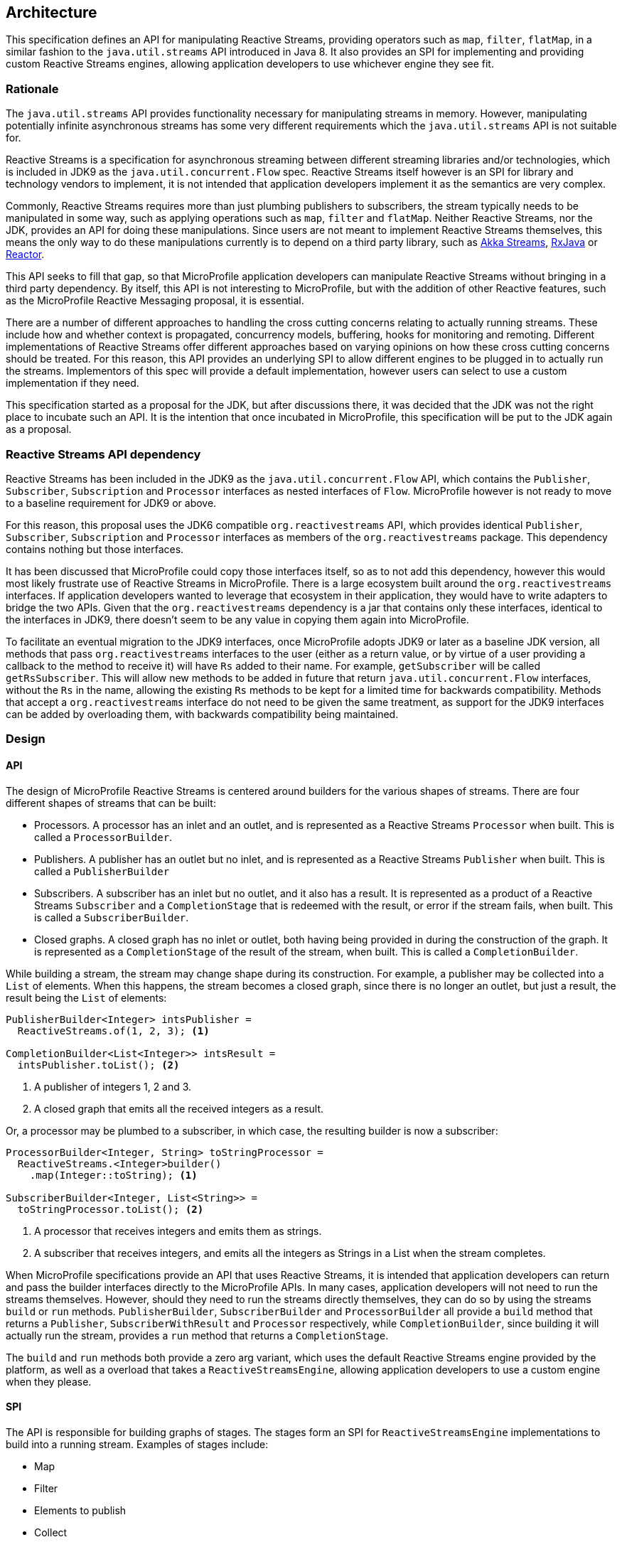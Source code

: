 //
// Copyright (c) 2018 Contributors to the Eclipse Foundation
//
// Licensed under the Apache License, Version 2.0 (the "License");
// you may not use this file except in compliance with the License.
// You may obtain a copy of the License at
//
//     http://www.apache.org/licenses/LICENSE-2.0
//
// Unless required by applicable law or agreed to in writing, software
// distributed under the License is distributed on an "AS IS" BASIS,
// WITHOUT WARRANTIES OR CONDITIONS OF ANY KIND, either express or implied.
// See the License for the specific language governing permissions and
// limitations under the License.
//

[[reactivestreamsarchitecture]]
== Architecture

This specification defines an API for manipulating Reactive Streams, providing operators such as `map`, `filter`, `flatMap`, in a similar fashion to the `java.util.streams` API introduced in Java 8.
It also provides an SPI for implementing and providing custom Reactive Streams engines, allowing application developers to use whichever engine they see fit.

=== Rationale

The `java.util.streams` API provides functionality necessary for manipulating streams in memory.
However, manipulating potentially infinite asynchronous streams has some very different requirements which the `java.util.streams` API is not suitable for.

Reactive Streams is a specification for asynchronous streaming between different streaming libraries and/or technologies, which is included in JDK9 as the `java.util.concurrent.Flow` spec.
Reactive Streams itself however is an SPI for library and technology vendors to implement, it is not intended that application developers implement it as the semantics are very complex.

Commonly, Reactive Streams requires more than just plumbing publishers to subscribers, the stream typically needs to be manipulated in some way, such as applying operations such as `map`, `filter` and `flatMap`.
Neither Reactive Streams, nor the JDK, provides an API for doing these manipulations.
Since users are not meant to implement Reactive Streams themselves, this means the only way to do these manipulations currently is to depend on a third party library, such as https://doc.akka.io/docs/akka/current/stream/index.html[Akka Streams], https://github.com/ReactiveX/RxJava[RxJava] or https://projectreactor.io/[Reactor].

This API seeks to fill that gap, so that MicroProfile application developers can manipulate Reactive Streams without bringing in a third party dependency.
By itself, this API is not interesting to MicroProfile, but with the addition of other Reactive features, such as the MicroProfile Reactive Messaging proposal, it is essential.

There are a number of different approaches to handling the cross cutting concerns relating to actually running streams.
These include how and whether context is propagated, concurrency models, buffering, hooks for monitoring and remoting.
Different implementations of Reactive Streams offer different approaches based on varying opinions on how these cross cutting concerns should be treated.
For this reason, this API provides an underlying SPI to allow different engines to be plugged in to actually run the streams.
Implementors of this spec will provide a default implementation, however users can select to use a custom implementation if they need.

This specification started as a proposal for the JDK, but after discussions there, it was decided that the JDK was not the right place to incubate such an API.
It is the intention that once incubated in MicroProfile, this specification will be put to the JDK again as a proposal.

=== Reactive Streams API dependency

Reactive Streams has been included in the JDK9 as the `java.util.concurrent.Flow` API, which contains the `Publisher`, `Subscriber`, `Subscription` and `Processor` interfaces as nested interfaces of `Flow`.
MicroProfile however is not ready to move to a baseline requirement for JDK9 or above.

For this reason, this proposal uses the JDK6 compatible `org.reactivestreams` API, which provides identical `Publisher`, `Subscriber`, `Subscription` and `Processor` interfaces as members of the `org.reactivestreams` package.
This dependency contains nothing but those interfaces.

It has been discussed that MicroProfile could copy those interfaces itself, so as to not add this dependency, however this would most likely frustrate use of Reactive Streams in MicroProfile.
There is a large ecosystem built around the `org.reactivestreams` interfaces.
If application developers wanted to leverage that ecosystem in their application, they would have to write adapters to bridge the two APIs.
Given that the `org.reactivestreams` dependency is a jar that contains only these interfaces, identical to the interfaces in JDK9, there doesn't seem to be any value in copying them again into MicroProfile.

To facilitate an eventual migration to the JDK9 interfaces, once MicroProfile adopts JDK9 or later as a baseline JDK version, all methods that pass `org.reactivestreams` interfaces to the user (either as a return value, or by virtue of a user providing a callback to the method to receive it) will have `Rs` added to their name.
For example, `getSubscriber` will be called `getRsSubscriber`.
This will allow new methods to be added in future that return `java.util.concurrent.Flow` interfaces, without the `Rs` in the name, allowing the existing `Rs` methods to be kept for a limited time for backwards compatibility.
Methods that accept a `org.reactivestreams` interface do not need to be given the same treatment, as support for the JDK9 interfaces can be added by overloading them, with backwards compatibility being maintained.

=== Design

==== API

The design of MicroProfile Reactive Streams is centered around builders for the various shapes of streams.
There are four different shapes of streams that can be built:

* Processors. A processor has an inlet and an outlet, and is represented as a Reactive Streams `Processor` when built. This is called a `ProcessorBuilder`.
* Publishers. A publisher has an outlet but no inlet, and is represented as a Reactive Streams `Publisher` when built. This is called a `PublisherBuilder`
* Subscribers. A subscriber has an inlet but no outlet, and it also has a result. It is represented as a product of a Reactive Streams `Subscriber` and a `CompletionStage` that is redeemed with the result, or error if the stream fails, when built. This is called a `SubscriberBuilder`.
* Closed graphs. A closed graph has no inlet or outlet, both having being provided in during the construction of the graph. It is represented as a `CompletionStage` of the result of the stream, when built. This is called a `CompletionBuilder`.

While building a stream, the stream may change shape during its construction.
For example, a publisher may be collected into a `List` of elements.
When this happens, the stream becomes a closed graph, since there is no longer an outlet, but just a result, the result being the `List` of elements:

[source, java]
----
PublisherBuilder<Integer> intsPublisher =
  ReactiveStreams.of(1, 2, 3); <1>

CompletionBuilder<List<Integer>> intsResult =
  intsPublisher.toList(); <2>
----
<1> A publisher of integers 1, 2 and 3.
<2> A closed graph that emits all the received integers as a result.


Or, a processor may be plumbed to a subscriber, in which case, the resulting builder is now a subscriber:

[source, java]
----
ProcessorBuilder<Integer, String> toStringProcessor =
  ReactiveStreams.<Integer>builder()
    .map(Integer::toString); <1>

SubscriberBuilder<Integer, List<String>> =
  toStringProcessor.toList(); <2>
----
<1> A processor that receives integers and emits them as strings.
<2> A subscriber that receives integers, and emits all the integers as Strings in a List when the stream completes.

When MicroProfile specifications provide an API that uses Reactive Streams, it is intended that application developers can return and pass the builder interfaces directly to the MicroProfile APIs.
In many cases, application developers will not need to run the streams themselves.
However, should they need to run the streams directly themselves, they can do so by using the streams `build` or `run` methods. `PublisherBuilder`, `SubscriberBuilder` and `ProcessorBuilder` all provide a `build` method that returns a `Publisher`, `SubscriberWithResult` and `Processor` respectively, while `CompletionBuilder`, since building it will actually run the stream, provides a `run` method that returns a `CompletionStage`.

The `build` and `run` methods both provide a zero arg variant, which uses the default Reactive Streams engine provided by the platform, as well as a overload that takes a `ReactiveStreamsEngine`, allowing application developers to use a custom engine when they please.

==== SPI

The API is responsible for building graphs of stages.
The stages form an SPI for `ReactiveStreamsEngine` implementations to build into a running stream.
Examples of stages include:

* Map
* Filter
* Elements to publish
* Collect
* Instances of Reactive Streams `Publisher`, `Subscriber` and `Processor`

Each stage has either an inlet, an outlet, or both.
A graph is a sequence of stages, consecutive stages will have an outlet and and inlet so that they can join - a graph that has a stage with no outlet followed by a stage that has an inlet is impossible, for example.
Only the stages at the ends of the graph may have no inlet or outlet, whether these end stages have an inlet or outlet determines the shape of the overall graph.
The API is responsible for ensuring that as graphs are constructed, only graphs that are logically possible are passed to the `ReactiveStreamsEngine` to construct.
